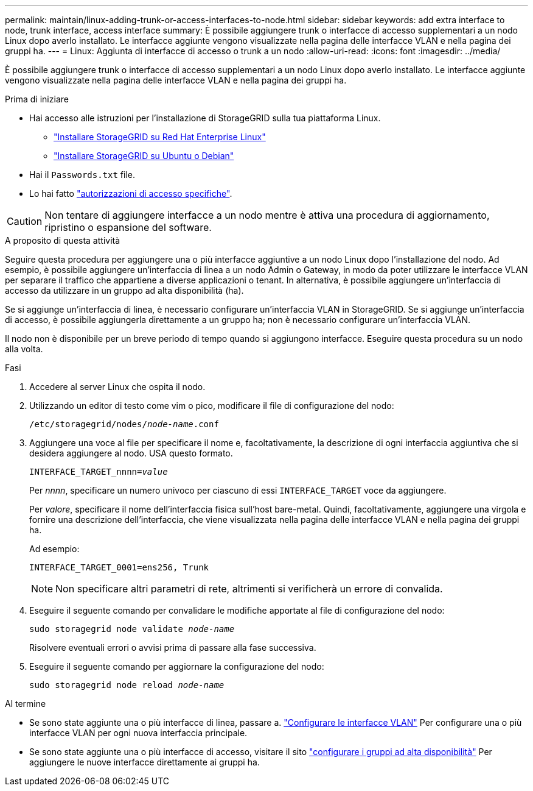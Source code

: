 ---
permalink: maintain/linux-adding-trunk-or-access-interfaces-to-node.html 
sidebar: sidebar 
keywords: add extra interface to node, trunk interface, access interface 
summary: È possibile aggiungere trunk o interfacce di accesso supplementari a un nodo Linux dopo averlo installato. Le interfacce aggiunte vengono visualizzate nella pagina delle interfacce VLAN e nella pagina dei gruppi ha. 
---
= Linux: Aggiunta di interfacce di accesso o trunk a un nodo
:allow-uri-read: 
:icons: font
:imagesdir: ../media/


[role="lead"]
È possibile aggiungere trunk o interfacce di accesso supplementari a un nodo Linux dopo averlo installato. Le interfacce aggiunte vengono visualizzate nella pagina delle interfacce VLAN e nella pagina dei gruppi ha.

.Prima di iniziare
* Hai accesso alle istruzioni per l'installazione di StorageGRID sulla tua piattaforma Linux.
+
** link:../rhel/index.html["Installare StorageGRID su Red Hat Enterprise Linux"]
** link:../ubuntu/index.html["Installare StorageGRID su Ubuntu o Debian"]


* Hai il `Passwords.txt` file.
* Lo hai fatto link:../admin/admin-group-permissions.html["autorizzazioni di accesso specifiche"].



CAUTION: Non tentare di aggiungere interfacce a un nodo mentre è attiva una procedura di aggiornamento, ripristino o espansione del software.

.A proposito di questa attività
Seguire questa procedura per aggiungere una o più interfacce aggiuntive a un nodo Linux dopo l'installazione del nodo. Ad esempio, è possibile aggiungere un'interfaccia di linea a un nodo Admin o Gateway, in modo da poter utilizzare le interfacce VLAN per separare il traffico che appartiene a diverse applicazioni o tenant. In alternativa, è possibile aggiungere un'interfaccia di accesso da utilizzare in un gruppo ad alta disponibilità (ha).

Se si aggiunge un'interfaccia di linea, è necessario configurare un'interfaccia VLAN in StorageGRID. Se si aggiunge un'interfaccia di accesso, è possibile aggiungerla direttamente a un gruppo ha; non è necessario configurare un'interfaccia VLAN.

Il nodo non è disponibile per un breve periodo di tempo quando si aggiungono interfacce. Eseguire questa procedura su un nodo alla volta.

.Fasi
. Accedere al server Linux che ospita il nodo.
. Utilizzando un editor di testo come vim o pico, modificare il file di configurazione del nodo:
+
`/etc/storagegrid/nodes/_node-name_.conf`

. Aggiungere una voce al file per specificare il nome e, facoltativamente, la descrizione di ogni interfaccia aggiuntiva che si desidera aggiungere al nodo. USA questo formato.
+
`INTERFACE_TARGET_nnnn=_value_`

+
Per _nnnn_, specificare un numero univoco per ciascuno di essi `INTERFACE_TARGET` voce da aggiungere.

+
Per _valore_, specificare il nome dell'interfaccia fisica sull'host bare-metal. Quindi, facoltativamente, aggiungere una virgola e fornire una descrizione dell'interfaccia, che viene visualizzata nella pagina delle interfacce VLAN e nella pagina dei gruppi ha.

+
Ad esempio:

+
`INTERFACE_TARGET_0001=ens256, Trunk`

+

NOTE: Non specificare altri parametri di rete, altrimenti si verificherà un errore di convalida.

. Eseguire il seguente comando per convalidare le modifiche apportate al file di configurazione del nodo:
+
`sudo storagegrid node validate _node-name_`

+
Risolvere eventuali errori o avvisi prima di passare alla fase successiva.

. Eseguire il seguente comando per aggiornare la configurazione del nodo:
+
`sudo storagegrid node reload _node-name_`



.Al termine
* Se sono state aggiunte una o più interfacce di linea, passare a. link:../admin/configure-vlan-interfaces.html["Configurare le interfacce VLAN"] Per configurare una o più interfacce VLAN per ogni nuova interfaccia principale.
* Se sono state aggiunte una o più interfacce di accesso, visitare il sito link:../admin/configure-high-availability-group.html["configurare i gruppi ad alta disponibilità"] Per aggiungere le nuove interfacce direttamente ai gruppi ha.

